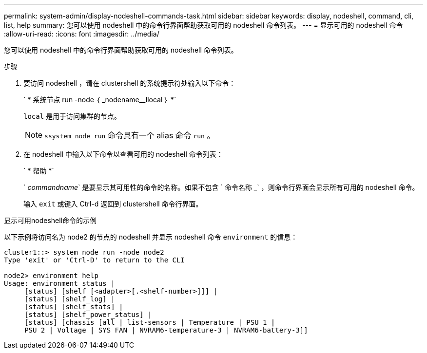 ---
permalink: system-admin/display-nodeshell-commands-task.html 
sidebar: sidebar 
keywords: display, nodeshell, command, cli, list, help 
summary: 您可以使用 nodeshell 中的命令行界面帮助获取可用的 nodeshell 命令列表。 
---
= 显示可用的 nodeshell 命令
:allow-uri-read: 
:icons: font
:imagesdir: ../media/


[role="lead"]
您可以使用 nodeshell 中的命令行界面帮助获取可用的 nodeshell 命令列表。

.步骤
. 要访问 nodeshell ，请在 clustershell 的系统提示符处输入以下命令：
+
` * 系统节点 run -node ｛ _nodename__llocal ｝ *`

+
`local` 是用于访问集群的节点。

+
[NOTE]
====
`ssystem node run` 命令具有一个 alias 命令 `run` 。

====
. 在 nodeshell 中输入以下命令以查看可用的 nodeshell 命令列表：
+
` * 帮助 *`

+
` _commandname_` 是要显示其可用性的命令的名称。如果不包含 ` 命令名称 _` ，则命令行界面会显示所有可用的 nodeshell 命令。

+
输入 `exit` 或键入 Ctrl-d 返回到 clustershell 命令行界面。



.显示可用nodeshell命令的示例
以下示例将访问名为 node2 的节点的 nodeshell 并显示 nodeshell 命令 `environment` 的信息：

[listing]
----
cluster1::> system node run -node node2
Type 'exit' or 'Ctrl-D' to return to the CLI

node2> environment help
Usage: environment status |
     [status] [shelf [<adapter>[.<shelf-number>]]] |
     [status] [shelf_log] |
     [status] [shelf_stats] |
     [status] [shelf_power_status] |
     [status] [chassis [all | list-sensors | Temperature | PSU 1 |
     PSU 2 | Voltage | SYS FAN | NVRAM6-temperature-3 | NVRAM6-battery-3]]
----